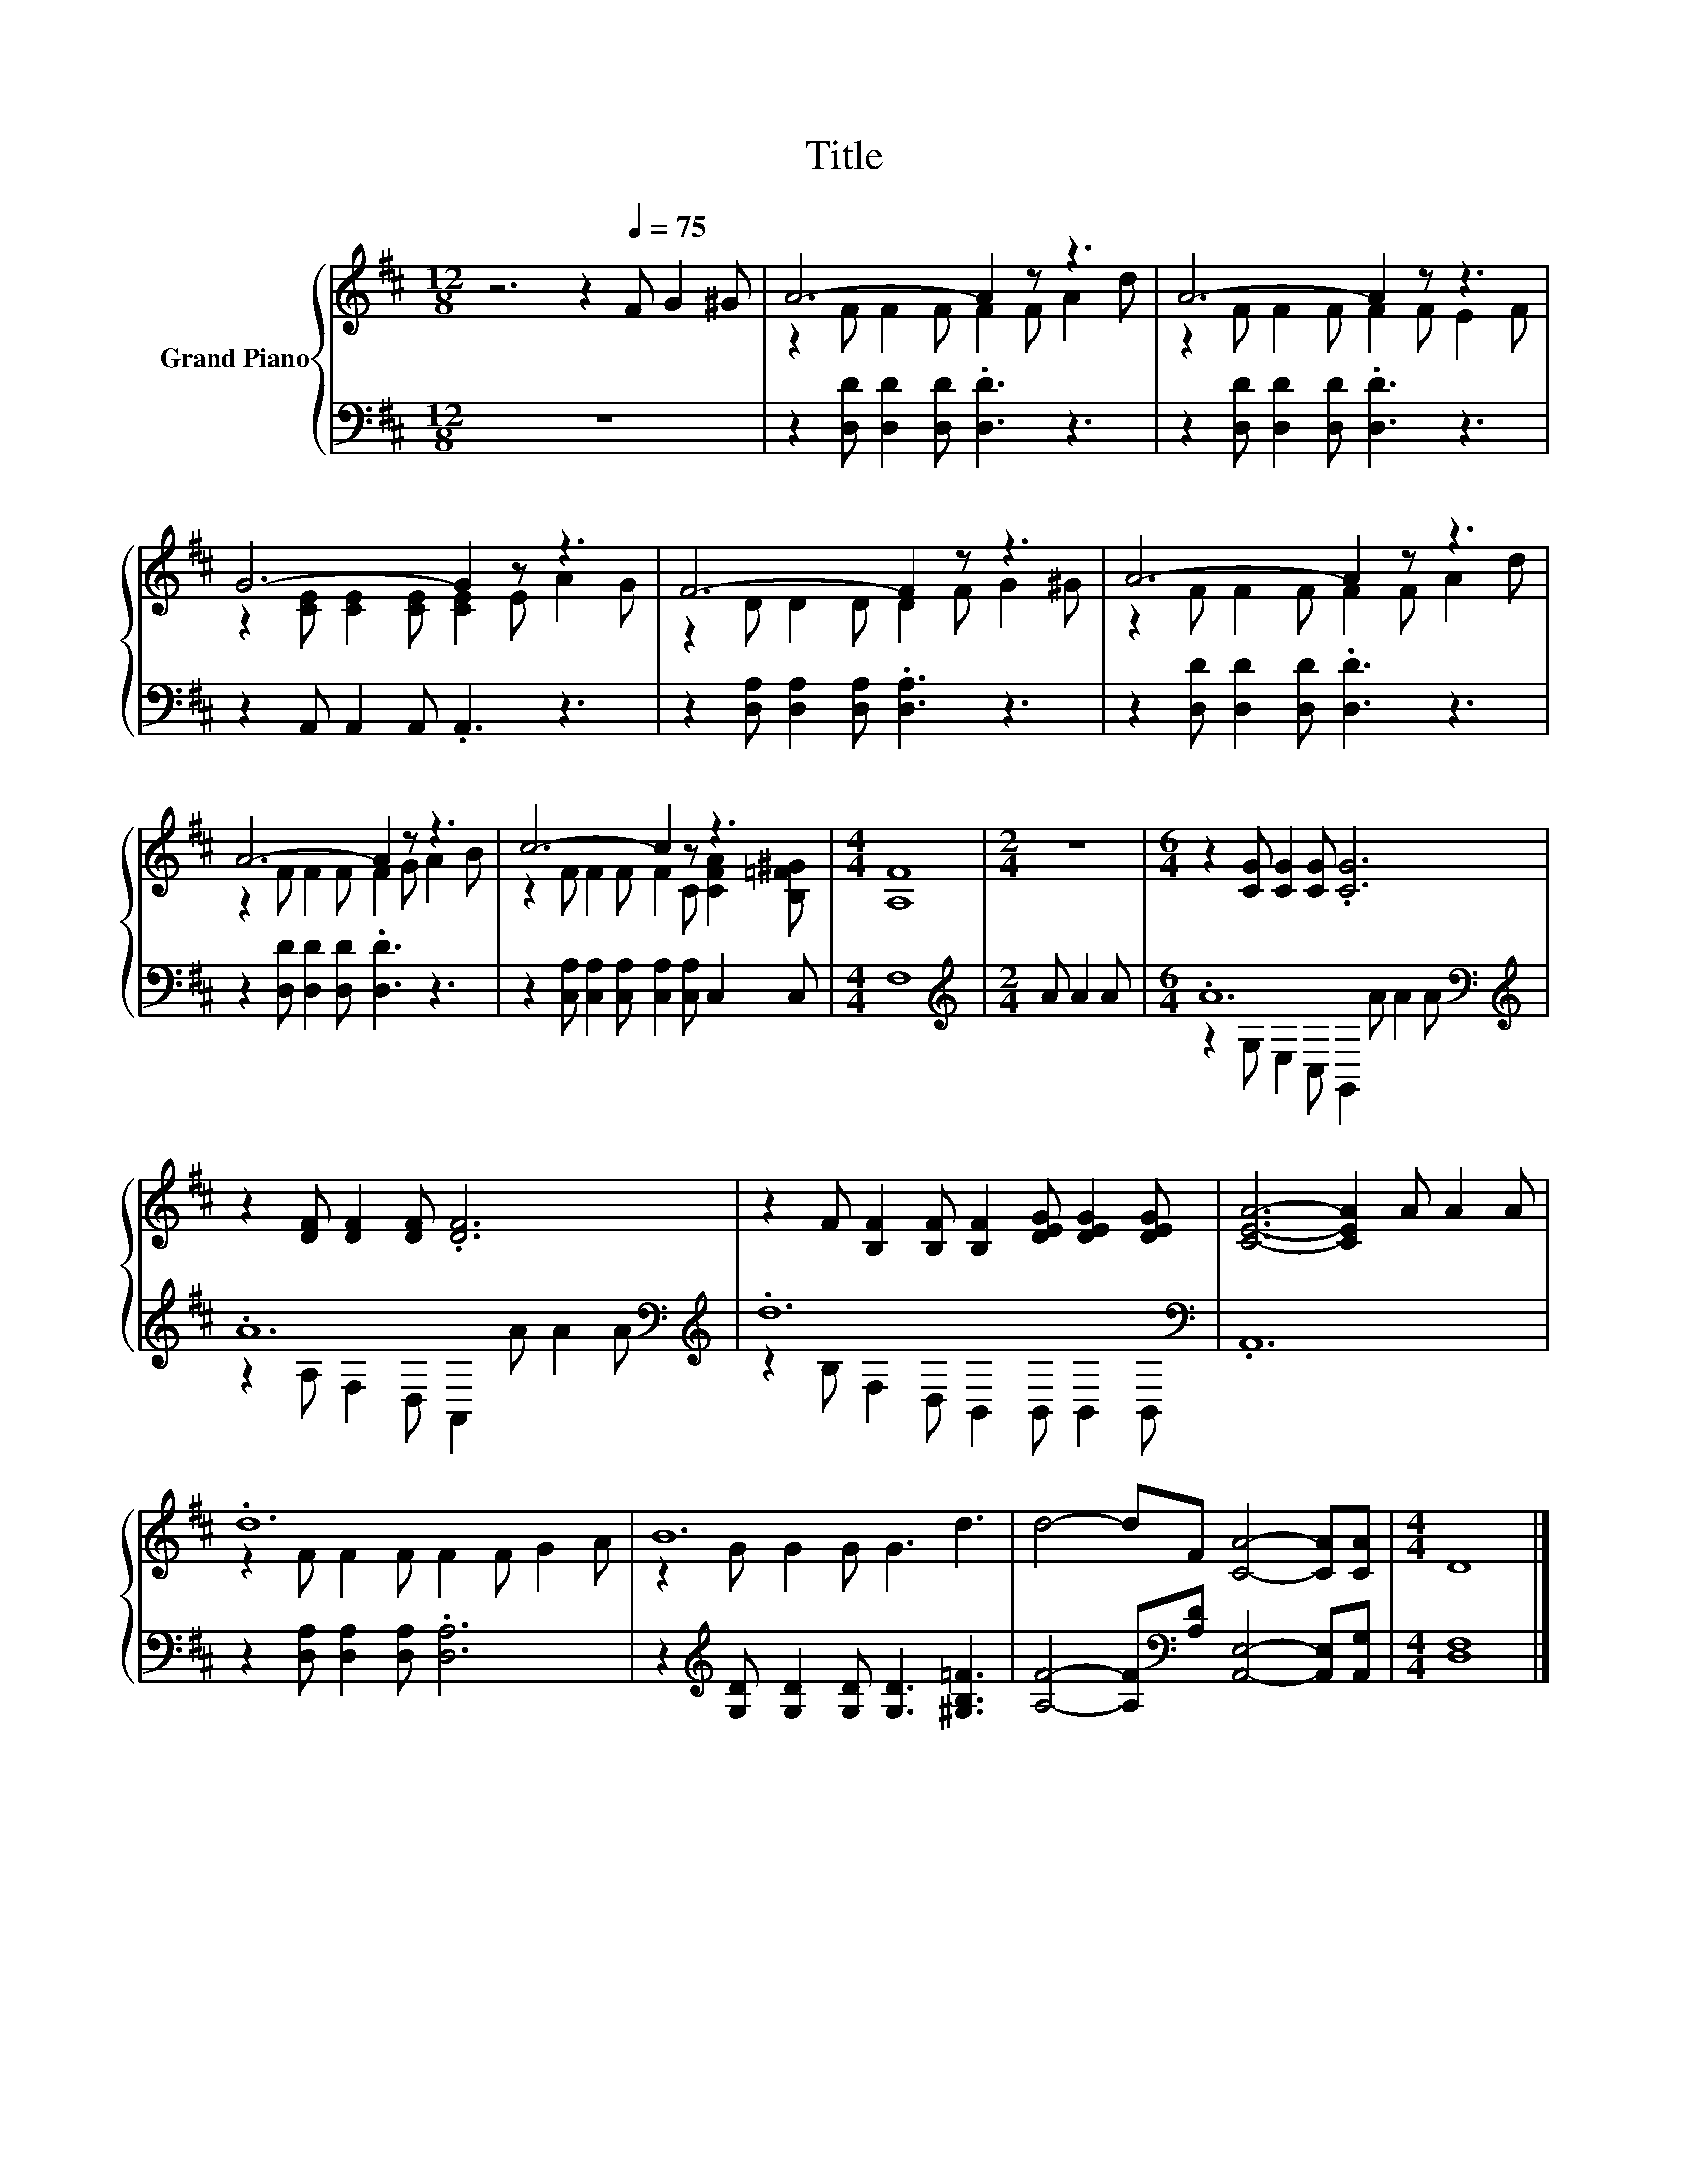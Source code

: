X:1
T:Title
%%score { ( 1 3 ) | ( 2 4 ) }
L:1/8
M:12/8
K:D
V:1 treble nm="Grand Piano"
V:3 treble 
V:2 bass 
V:4 bass 
V:1
 z6 z2[Q:1/4=75] F G2 ^G | A6- A2 z z3 | A6- A2 z z3 | G6- G2 z z3 | F6- F2 z z3 | A6- A2 z z3 | %6
 A6- A2 z z3 | c6- c2 z z3 |[M:4/4] [A,F]8 |[M:2/4] z4 |[M:6/4] z2 [CG] [CG]2 [CG] .[CG]6 | %11
 z2 [DF] [DF]2 [DF] .[DF]6 | z2 F [B,F]2 [B,F] [B,F]2 [DEG] [DEG]2 [DEG] | [CEA]6- [CEA]2 A A2 A | %14
 .d12 | B12 | d4- dF [CA]4- [CA][CA] |[M:4/4] D8 |] %18
V:2
 z12 | z2 [D,D] [D,D]2 [D,D] .[D,D]3 z3 | z2 [D,D] [D,D]2 [D,D] .[D,D]3 z3 | %3
 z2 A,, A,,2 A,, .A,,3 z3 | z2 [D,A,] [D,A,]2 [D,A,] .[D,A,]3 z3 | %5
 z2 [D,D] [D,D]2 [D,D] .[D,D]3 z3 | z2 [D,D] [D,D]2 [D,D] .[D,D]3 z3 | %7
 z2 [C,A,] [C,A,]2 [C,A,] [C,A,]2 [C,A,] C,2 C, |[M:4/4] F,8 |[M:2/4][K:treble] A A2 A | %10
[M:6/4] .A12[K:bass][K:treble] | .A12[K:bass][K:treble] | .d12[K:bass] | .A,,12 | %14
 z2 [D,A,] [D,A,]2 [D,A,] .[D,A,]6 | z2[K:treble] [G,D] [G,D]2 [G,D] [G,D]3 [^G,B,=F]3 | %16
 [A,F]4- [A,F][K:bass][A,D] [A,,E,]4- [A,,E,][A,,G,] |[M:4/4] [D,F,]8 |] %18
V:3
 x12 | z2 F F2 F F2 F A2 d | z2 F F2 F F2 F E2 F | z2 [CE] [CE]2 [CE] [CE]2 E A2 G | %4
 z2 D D2 D D2 F G2 ^G | z2 F F2 F F2 F A2 d | z2 F F2 F F2 G A2 B | %7
 z2 F F2 F F2 C [CFA]2 [B,=F^G] |[M:4/4] x8 |[M:2/4] x4 |[M:6/4] x12 | x12 | x12 | x12 | %14
 z2 F F2 F F2 F G2 A | z2 G G2 G G3 d3 | x12 |[M:4/4] x8 |] %18
V:4
 x12 | x12 | x12 | x12 | x12 | x12 | x12 | x12 |[M:4/4] x8 |[M:2/4][K:treble] x4 | %10
[M:6/4] z2 G,[K:bass] E,2 C, G,,2[K:treble] A A2 A | z2 A,[K:bass] F,2 D, A,,2[K:treble] A A2 A | %12
 z2 B,[K:bass] F,2 D, B,,2 B,, B,,2 B,, | x12 | x12 | x2[K:treble] x10 | x5[K:bass] x7 | %17
[M:4/4] x8 |] %18

